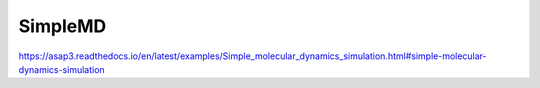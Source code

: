 ========
SimpleMD
========

https://asap3.readthedocs.io/en/latest/examples/Simple_molecular_dynamics_simulation.html#simple-molecular-dynamics-simulation




